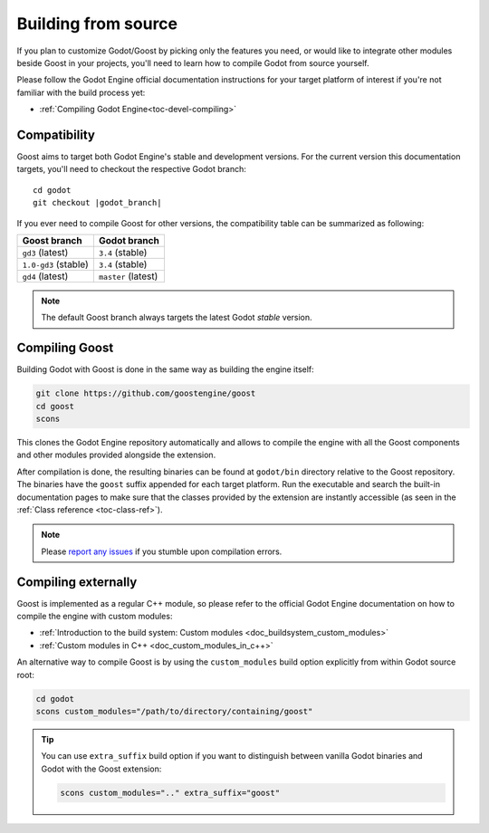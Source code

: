 .. _doc_building:

Building from source
====================

If you plan to customize Godot/Goost by picking only the features you need, or
would like to integrate other modules beside Goost in your projects, you'll need
to learn how to compile Godot from source yourself.

Please follow the Godot Engine official documentation instructions for your
target platform of interest if you're not familiar with the build process yet:

- :ref:`Compiling Godot Engine<toc-devel-compiling>`

Compatibility
-------------

Goost aims to target both Godot Engine's stable and development versions. For
the current version this documentation targets, you'll need to checkout the
respective Godot branch:

.. parsed-literal::
    cd godot
    git checkout |godot_branch|

If you ever need to compile Goost for other versions, the compatibility table
can be summarized as following:

+----------------------+---------------------+
|     Goost branch     |    Godot branch     |
+======================+=====================+
| ``gd3`` (latest)     | ``3.4`` (stable)    |
+----------------------+---------------------+
| ``1.0-gd3`` (stable) | ``3.4`` (stable)    |
+----------------------+---------------------+
| ``gd4`` (latest)     | ``master`` (latest) |
+----------------------+---------------------+

.. note::
    The default Goost branch always targets the latest Godot *stable* version. 

Compiling Goost
---------------

Building Godot with Goost is done in the same way as building the engine itself:

.. code-block:: shell

    git clone https://github.com/goostengine/goost
    cd goost
    scons
    
This clones the Godot Engine repository automatically and allows to compile the
engine with all the Goost components and other modules provided alongside the
extension.

After compilation is done, the resulting binaries can be found at ``godot/bin``
directory relative to the Goost repository. The binaries have the ``goost``
suffix appended for each target platform. Run the executable and search the
built-in documentation pages to make sure that the classes provided by the
extension are instantly accessible (as seen in the
:ref:`Class reference <toc-class-ref>`).

.. note:: 
    Please `report any issues <https://github.com/goostengine/goost/issues/new/choose>`_ 
    if you stumble upon compilation errors.

Compiling externally
--------------------

Goost is implemented as a regular C++ module, so please refer to the official 
Godot Engine documentation on how to compile the engine with custom modules:

- :ref:`Introduction to the build system: Custom modules <doc_buildsystem_custom_modules>`
- :ref:`Custom modules in C++ <doc_custom_modules_in_c++>`

An alternative way to compile Goost is by using the ``custom_modules`` build
option explicitly from within Godot source root:

.. code-block:: shell

    cd godot
    scons custom_modules="/path/to/directory/containing/goost"

.. tip::
    You can use ``extra_suffix`` build option if you want to distinguish between
    vanilla Godot binaries and Godot with the Goost extension:
    
    .. code-block:: shell

        scons custom_modules=".." extra_suffix="goost"

